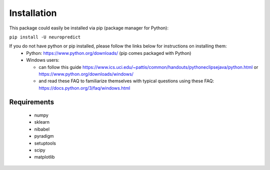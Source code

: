 ------------
Installation
------------

This package could easily be installed via pip (package manager for Python):

``pip install -U neuropredict``

If you do not have python or pip installed, please follow the links below for instructions on installing them:
 - Python: https://www.python.org/downloads/ (pip comes packaged with Python)
 - Windows users:
 
   - can follow this guide https://www.ics.uci.edu/~pattis/common/handouts/pythoneclipsejava/python.html or https://www.python.org/downloads/windows/
   - and read these FAQ to familiarize themselves with typical questions using these FAQ: https://docs.python.org/3/faq/windows.html


Requirements
------------

 - numpy
 - sklearn
 - nibabel
 - pyradigm
 - setuptools
 - scipy
 - matplotlib
